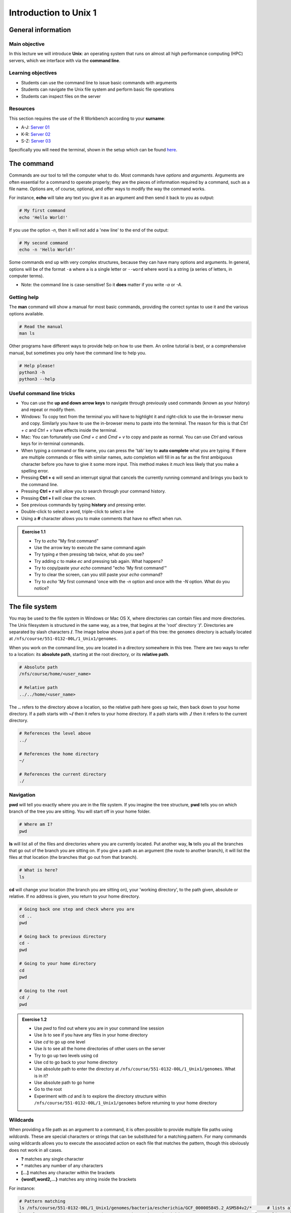 Introduction to Unix 1
======================

General information
-------------------

Main objective
^^^^^^^^^^^^^^

In this lecture we will introduce **Unix**: an operating system that runs on almost all high performance computing (HPC) servers, which we interface with via the **command line**.

Learning objectives
^^^^^^^^^^^^^^^^^^^

* Students can use the command line to issue basic commands with arguments
* Students can navigate the Unix file system and perform basic file operations
* Students can inspect files on the server

Resources
^^^^^^^^^

This section requires the use of the R Workbench according to your **surname**:

* A-J: `Server 01 <https://rstudio-teaching-01.ethz.ch/>`__
* K-R: `Server 02 <https://rstudio-teaching-02.ethz.ch/>`__
* S-Z: `Server 03 <https://rstudio-teaching-03.ethz.ch/>`__

Specifically you will need the terminal, shown in the setup which can be found `here <https://sunagawalab.ethz.ch/share/teaching/bioinformatics_praktikum/bioinf_spring22/contents/0_Setup.html#working-in-unix>`__. 

The command
-----------

Commands are our tool to tell the computer what to do. Most commands have *options* and *arguments*. Arguments are often essential for a command to operate properly; they are the pieces of information required by a command, such as a file name. Options are, of course, optional, and offer ways to modify the way the command works.

.. thumbnail:: images/command_structure.png
       :align: center

For instance, **echo** will take any text you give it as an argument and then send it back to you as output:

.. code-block:: bash

    # My first command
    echo 'Hello World!'

If you use the option *-n*, then it will not add a 'new line' to the end of the output:

.. code-block:: bash

    # My second command
    echo -n 'Hello World!'

Some commands end up with very complex structures, because they can have many options and arguments. In general, options will be of the format ``-a`` where a is a single letter or ``--word`` where word is a string (a series of letters, in computer terms).

* Note: the command line is case-sensitive! So it **does** matter if you write *-a* or *-A*.

Getting help
^^^^^^^^^^^^

The **man** command will show a manual for most basic commands, providing the correct syntax to use it and the various options available.

.. code-block:: bash

    # Read the manual
    man ls

Other programs have different ways to provide help on how to use them. An online tutorial is best, or a comprehensive manual, but sometimes you only have the command line to help you.

.. code-block:: bash

    # Help please!
    python3 -h
    python3 --help

Useful command line tricks
^^^^^^^^^^^^^^^^^^^^^^^^^^

* You can use the **up and down arrow keys** to navigate through previously used commands (known as your history) and repeat or modify them.

* Windows: To copy text from the terminal you will have to highlight it and right-click to use the in-browser menu and copy. Similarly you have to use the in-browser menu to paste into the terminal. The reason for this is that *Ctrl + c* and *Ctrl + v* have effects inside the terminal.

* Mac: You can fortunately use *Cmd + c* and *Cmd + v* to copy and paste as normal. You can use *Ctrl* and various keys for in-terminal commands.

* When typing a command or file name, you can press the 'tab' key to **auto complete** what you are typing. If there are multiple commands or files with similar names, auto completion will fill in as far as the first ambiguous character before you have to give it some more input. This method makes it *much* less likely that you make a spelling error.

* Pressing **Ctrl + c** will send an interrupt signal that cancels the currently running command and brings you back to the command line.

* Pressing **Ctrl + r** will allow you to search through your command history.

* Pressing **Ctrl + l** will clear the screen.

* See previous commands by typing **history** and pressing enter.

* Double-click to select a word, triple-click to select a line

* Using a **#** character allows you to make comments that have no effect when run.

.. admonition:: Exercise 1.1
    :class: exercise

    * Try to *echo* "My first command"
    * Use the arrow key to execute the same command again
    * Try typing *e* then pressing tab twice, what do you see?
    * Try adding *c* to make *ec* and pressing tab again. What happens?
    * Try to copy/paste your *echo* command "echo 'My first command'"
    * Try to clear the screen, can you still paste your *echo* command?
    * Try to *echo* 'My first command 'once with the *-n* option and once with the *-N* option. What do you notice?

    .. hidden-code-block:: bash
        
        #echoing "My first command"
        echo 'My first command'

        # Press the up arrow once and the last command appears
        echo 'My first command'

        # You see all the possible commands that start with "e" when you press tab twice after entering “e”
        e2freefrag             edquota                era_check              eu-readelf
        e2fsck                 efibootdump            era_dump               eu-size
        e2image                efibootmgr             era_invalidate         eu-stack
        e2label                efikeygen              era_restore            eu-strings
        e2mmpstatus            efisiglist             esac                   eu-strip
        e2undo                 efivar                 escputil               eutp
        e4crypt                egrep                  espdiff                eu-unstrip
        e4defrag               eject                  espeak-ng              eval
        eapol_test             elfedit                ether-wake             evince
        easy_install-2         elif                   ethtool                evince-previewer
        easy_install-2.7       else                   eu-addr2line           evince-thumbnailer
        easy_install-3         enable                 eu-ar                  evmctl
        easy_install-3.6       encguess               eu-elfclassify         ex
        ebtables               enchant-2              eu-elfcmp              exec
        ebtables-restore       enchant-lsmod-2        eu-elfcompress         exempi
        ebtables-save          enscript               eu-elflint             exit
        echo                   env                    eu-findtextrel         exiv2
        ed                     envsubst               eu-make-debug-archive  expand
        edgepaint              eog                    eu-nm                  export
        edid-decode            eps2eps                eu-objdump             exportfs
        editdiff               eqn                    eu-ranlib              expr

        # The command autocompletes after adding the “c” to the “e”
        echo

        # Note that ctrl + c and ctrl + v does not work on windows and you have to right click
        echo 'My first command'

        # To clear the screen use ctrl + l and you can still paste the command
        echo 'My first command'


        # echo -n does not add a new line to the output
        echo -n 'My first command'
        My first command[]$

        # The -N option does not exist therefore “echo” will ill interpret '-N' as characters to display
        echo -N 'My first command'
        -N My first command

The file system
---------------

You may be used to the file system in Windows or Mac OS X, where directories can contain files and more directories. The Unix filesystem is structured in the same way, as a tree, that begins at the 'root' directory '**/**'. Directories are separated by slash characters **/**. The image below shows just a part of this tree: the ``genomes`` directory is actually located at ``/nfs/course/551-0132-00L/1_Unix1/genomes``.

.. thumbnail:: images/filesystem_hierarchy.png

When you work on the command line, you are located in a directory somewhere in this tree. There are two ways to refer to a location: its **absolute path**, starting at the root directory, or its **relative path**.

.. code-block:: bash

    # Absolute path
    /nfs/course/home/<user_name>

    # Relative path
    ../../home/<user_name>

The **..** refers to the directory above a location, so the relative path here goes up twic, then back down to your home directory. If a path starts with **~/** then it refers to your home directory. If a path starts with **./** then it refers to the current directory.

.. code-block:: bash

    # References the level above
    ../

    # References the home directory
    ~/

    # References the current directory
    ./

Navigation
^^^^^^^^^^

**pwd** will tell you exactly where you are in the file system. If you imagine the tree structure, **pwd** tells you on which branch of the tree you are sitting. You will start off in your home folder.

.. code-block:: bash

    # Where am I?
    pwd

**ls** will list all of the files and directories where you are currently located. Put another way, **ls** tells you all the branches that go out of the branch you are sitting on. If you give a path as an argument (the route to another branch), it will list the files at that location (the branches that go out from that branch).

.. code-block:: bash

    # What is here?
    ls

**cd** will change your location (the branch you are sitting on), your 'working directory', to the path given, absolute or relative. If no address is given, you return to your home directory.

.. code-block:: bash

    # Going back one step and check where you are
    cd ..
    pwd

    # Going back to previous directory
    cd -
    pwd

    # Going to your home directory
    cd
    pwd

    # Going to the root
    cd /
    pwd


.. admonition:: Exercise 1.2
    :class: exercise

    * Use *pwd* to find out where you are in your command line session
    * Use *ls* to see if you have any files in your home directory
    * Use *cd* to go up one level
    * Use *ls* to see all the home directories of other users on the server
    * Try to go up two levels using cd
    * Use cd to go back to your home directory
    * Use absolute path to enter the directory at ``/nfs/course/551-0132-00L/1_Unix1/genomes``. What is in it?
    * Use absolute path to go home
    * Go to the root
    * Experiment with *cd* and *ls* to explore the directory structure within ``/nfs/course/551-0132-00L/1_Unix1/genomes`` before returning to your home directory

    .. hidden-code-block:: bash

        #use pwd to find you current location
        pwd
         /nfs/course/course_home/<your eth name>

        #Use ls to see what in the directory is.
        ls

        #Use cd to change directory and .. to go up one level
        cd ..

        #Use ls to see what is in the directory
        ls

        #use cd to change directory and .. to go up one level
        cd ../..

        #To get to the home directory just typing cd
        cd

        #use cd to change directory and give the absolute path to go to genomes
        cd /nfs/course/551-0132-00L/1_Unix1/genomes

        #use ls to see what is in there
        ls

        #use cd to change directory and remember that an absolute path starts at the root
        cd  /nfs/course/course_home/<your eth name>

        #use cd to change directory and to go to the root use /
        cd /

        # Let's start at the genomes directory:
        cd /nfs/course/551-0132-00L/1_Unix1/genomes/
        ls

        # What's in the bacteria directory?
        cd bacteria
        ls

        # Finally let's go home
        cd 

Wildcards
^^^^^^^^^

When providing a file path as an argument to a command, it is often possible to provide multiple file paths using *wildcards*. These are special characters or strings that can be substituted for a matching pattern. For many commands using wildcards allows you to execute the associated action on each file that matches the pattern, though this obviously does not work in all cases.

* **?** matches any single character
* \* matches any number of any characters
* **[...]** matches any character within the brackets
* **{word1,word2,...}** matches any string inside the brackets

For instance:

.. code-block:: bash

    # Pattern matching
    ls /nfs/course/551-0132-00L/1_Unix1/genomes/bacteria/escherichia/GCF_000005845.2_ASM584v2/*      # lists all files in the ecoli directory
    ls /nfs/course/551-0132-00L/1_Unix1/genomes/bacteria/escherichia/GCF_000005845.2_ASM584v2/*.fna  # lists all nucleotide fasta files there
    ls /nfs/course/551-0132-00L/1_Unix1/genomes/bacteria/escherichia/GCF_000005845.2_ASM584v2/*.f?a  # lists all nucleotide and protein fasta files there

Basic file operations
---------------------

**cp** copies a file from one location to another. The example will copy a file containing the genome sequence of *E. coli K12 MG1655* to your home directory.

.. code-block:: bash

    # Copy
    cp <source> <destination>
    cp /nfs/course/551-0132-00L/1_Unix1/genomes/bacteria/escherichia/GCF_000005845.2_ASM584v2/GCF_000005845.2_ASM584v2_genomic.fna ~/

**mv** moves a file from one location to another. The example actually renames the file, because the destination is not a directory. Thus you can move and rename a file with the same command.

.. code-block:: bash

    # Move or rename
    mv <source> <destination>
    mv ~/GCF_000005845.2_ASM584v2_genomic.fna ~/E.coli_K12_MG1655.fna

**rm** removes a file, so use it with care.

.. code-block:: bash

    # Remove
    rm <path_to_file>
    rm ~/E.coli_K12_MG1655.fna

**mkdir** creates a new directory with the given name.

.. code-block:: bash

    # Make directory
    mkdir <path to directory>
    mkdir genomes

**rmdir** removes an empty directory.

.. code-block:: bash

    # Remove an empty directory
    rmdir <path to directory>
    rmdir genomes

.. admonition:: Exercise 1.3
    :class: exercise

    * Create two new directories called "genomes" and "homework" in your home folder
    * Copy the ``/nfs/course/551-0132-00L/1_Unix1/genomes/bacteria/escherichia/GCF_000005845.2_ASM584v2/GCF_000005845.2_ASM584v2_genomic.fna`` file into your new directory "genomes"
    * Rename the file to "E_coli.fna"
    * Use the help option of the ls function to find which option gives you the size of the genome
    * Using the *man* and *cp*, find out how to copy a directory.

    .. hidden-code-block:: bash

        # First go to your home folder
        cd 
        # Use the mkdir function to create a directory
        mkdir genomes
        mkdir homework


        # Use the cp function to copy. cp <source> <destination>
        cp /nfs/course/551-0132-00L/1_Unix1/genomes/bacteria/escherichia/GCF_000005845.2_ASM584v2/GCF_000005845.2_ASM584v2_genomic.fna ~/genomes


        # Use the move function to rename a file mv <source> <destination>
        # Enter the genomes directory
        cd genomes
        # Rename file
        mv GCF_000005845.2_ASM584v2_genomic.fna E_coli.fna


        # ls --help lists all the options possible
        ls --help
        
        # The -l option prints one file per line with the size and the -h options make it human-readable. You can join both options together
        ls -lh
        # The size should be 4.5M

        # Enter home directory
        cd 
        # Create two directory
        mkdir dir1
        mkdir dir2
        
        # Try to copy dir1 into dir2
        cp dir1 dir2
        cp: dir1 is a directory (not copied).
        
        # If you check 'man cp', you see that you have to use -R:
        man cp
        cp -R dir1 dir2

File name conventions
^^^^^^^^^^^^^^^^^^^^^

In Unix systems there are only really two types of files: text or binary. The file name ending (.txt or .jpg) doesn't really matter like it does in Windows or Mac OS, however it is used to indicate the file type by convention. Some file types you will encounter include:

* .txt - A generic text file.
* .csv - A 'comma separated values' file, which is usually a table of data with each line a row and each column separated by a comma.
* .tsv - A 'tab separated values' file, which is the same but separated by tab characters.
* .fasta or .fa - A fasta formatted sequence file, in which each sequence has a header line starting with '>'.
* .fna - A fasta formatted nucleotide sequence file, usually gene sequences.
* .faa - A fasta formatted protein sequence file.
* .sh - A 'shell script', which contains commands to run.
* .r - An R script, which contains R commands to run.
* .py - A python script, which contains python commands to run.
* .gz or .tar.gz - A file that has been compressed using a protocol called 'gzip' so that it takes up less space on the disk and transfers over the internet faster.

Other useful file operations
----------------------------

Transferring files between computers
^^^^^^^^^^^^^^^^^^^^^^^^^^^^^^^^^^^^

There are many different protocols for transferring files between computers. You may have heard of **FTP** - **F**\ile **T**\ransfer **P**\rotocol - which is a non-secure but commonly used example. A more secure file transfer protocol is **SCP** - **S**\ecure **C**\opy **P**\rotocol, and programs such as *WinSCP* use it. The command **scp** is an easy way to transfer a file immediately between the server you are working on and another (or two different servers!). Another command to copy files is **rsync**, which can be used with many options such as preserving the ownership and date of creation of a file (and much more).

.. code-block:: bash

    # Secure CoPy
    man scp
    scp source user@server:destination # local to server
    scp user@server:source destination # server to local

    # Rsync
    man rsync
    rsync -a source user@server:destination # local to server
    rsync -a user@server:source destination # server to local

    # Download an E. coli genome from the server to your local computer
    # First open Windows Command or Mac Terminal
    scp user@rstudio-teaching-XX.ethz.ch:/nfs/course/551-0132-00L/1_Unix1/genomes/bacteria/escherichia/GCF_000005845.2_ASM584v2/GCF_000005845.2_ASM584v2_genomic.fna .
    # or
    rsync -a user@rstudio-teaching-XX.ethz.ch:/nfs/course/551-0132-00L/1_Unix1/genomes/bacteria/escherichia/GCF_000005845.2_ASM584v2/GCF_000005845.2_ASM584v2_genomic.fna .
    # Note the "." at the end of these commands stands for your current location. Replace the XX with 01, 02 or 03 as appropriate.

    # Copy the E.coli genome (or any file) from your local computer to the home folder on the server
    # Again, on your local system, run the following commands in Windows Command or Mac Terminal
    scp GCF_000005845.2_ASM584v2_genomic.fna user@rstudio-teaching-XX.ethz.ch:~/
    rsync -a GCF_000005845.2_ASM584v2_genomic.fna user@rstudio-teaching-XX.ethz.ch:~/

Sometimes you want to download a file directly from the internet to the server, rather than going via your local machine. **wget** allows you to download files in this way.

.. code-block:: bash

    # Download from the internet
    wget source-URL
    wget https://ftp.ncbi.nlm.nih.gov/genomes/all/GCF/000/482/265/GCF_000482265.1_EC_K12_MG1655_Broad_SNP/GCF_000482265.1_EC_K12_MG1655_Broad_SNP_genomic.fna.gz

Compressing and decompressing files
^^^^^^^^^^^^^^^^^^^^^^^^^^^^^^^^^^^

Files can be compressed to take up less space on the hard drive (disk), or for transfer over the internet. The file you downloaded is an example, and we can decompress it using the **gunzip** command:

.. code-block:: bash

    # Decompress a file
    gunzip GCF_000482265.1_EC_K12_MG1655_Broad_SNP_genomic.fna.gz

If you ever need to compress a file, for instance to send it to someone, you can use the **gzip** command:

.. code-block:: bash

    # Compress a file
    gzip GCF_000482265.1_EC_K12_MG1655_Broad_SNP_genomic.fna

.. admonition:: Exercise 1.4
    :class: exercise

    * On the server, download the E. coli file in the example above to your home folder.
    * Decompress the file.

    .. hidden-code-block:: bash

        # Make sure I am in my home directory
        cd ~


        # Download the file
        wget https://ftp.ncbi.nlm.nih.gov/genomes/all/GCF/000/482/265/GCF_000482265.1_EC_K12_MG1655_Broad_SNP/GCF_000482265.1_EC_K12_MG1655_Broad_SNP_genomic.fna.gz


        # Decompress it
        gunzip GCF_000482265.1_EC_K12_MG1655_Broad_SNP_genomic.fna.gz

Working with files
------------------

Looking at files
^^^^^^^^^^^^^^^^

The command **cat** displays the entire contents of a file directly on the terminal. For large files this can be disastrous, so remember that you can cancel commands in progress with **ctrl + c**.

.. code-block:: bash

    # ConCATenate
    cat E.coli_K12_MG1655.fna

The command **head** displays only the first 10 lines of a file directly on the terminal. If you look at the available options for the command, *-n x* outputs the first *x* lines instead, and using a negative number outputs the lines except for the last *x*.

.. code-block:: bash

    # Show file head
    head E.coli_K12_MG1655.fna
    head -n 1 E.coli_K12_MG1655.fna

The command **tail** displays only the last 10 lines of a file directly on the terminal. It has similar options to *head*; *-n x* outputs the last *x* lines, and using a positive number *+x* (note the "+" character) outputs the lines except for the first *x*.

.. code-block:: bash

    # Show file tail
    tail E.coli_K12_MG1655.fna

The command **less** is a versatile way to look at a file in the command line. Instead of showing you the contents of a file directly on the terminal, it 'opens' the file to browse. You can use the arrow keys, page up, page down, home, end and the spacebar to navigate the file. Pressing *q* will quit. A number of useful options exist for the command, such as showing line numbers or displaying without line wrapping. It also has a search feature that we will cover later.

.. code-block:: bash

    # Browse file
    less E.coli_K12_MG1655.fna

The command **wc** is a command that will quickly count the number of lines, words and characters in a file, including invisible characters like 'newline' and whitespace. Its options allow you to specify which value to return, otherwise it gives all three.

.. code-block:: bash

    # Count things
    wc E.coli_K12_MG1655.fna

.. admonition:: Exercise 1.5
    :class: exercise

    * Use **cat** to look at the *E. coli* genome file you copied last time, is it suitable for looking at this file?
    * Use **head** and **tail** to examine the first and last 10 lines of the genome file. Now try to look at the first and last 20 lines.
    * Use **less** to look at the genome file. Navigate through the file with the keys listed above, then return to the Terminal.
    * Use the **man** command we learned to read about the **wc** command.
    * Can you find out how many lines are in the genome file with the **wc** command?

    .. hidden-code-block:: bash

        # Looking at the file
        cat E.coli_K12_MG1655.fna
        # Press ctrl + c to cancel the command

        # Look at the first 10 lines (10 is the default value)
        head E.coli_K12_MG1655.fna

        # Look at the last 10 lines
        tail E.coli_K12_MG1655.fna

        # Look at the first 20 lines
        head -n 20 E.coli_K12_MG1655.fna

        # Look at the last 20 lines
        tail -n 20 E.coli_K12_MG1655.fna

        # Looking at the genome file
        less E.coli_K12_MG1655.fna
        #press q to quit

        # Read about the wc command
        man wc

        # Count the number of lines in the file
        wc -l E.coli_K12_MG1655.fna

Homework
--------

.. admonition:: Homework 1
    :class: homework

    * Upload a picture into your homework folder you created in the third exercise and name it **<Your First Name>_<Your Last Name>.png**
    * Find the out-of-place file in ``/nfs/course/551-0132-00L/1_Unix1/genomes`` and copy it into your homework folder
    * Consider these interesting questions for next time (nothing to submit):
        * What happens when you copy a file with the same name as an existing file?
        * What happens when you delete the directory you are currently in?
        * What happens when you create a directory with the same name as an existing one?
        * What happens if you `*echo* --help` ? And how can you get the help information for *echo*?

        .. code-block:: bash

                # If you have not created your homeworkfolder yet, here is a reminder on how you do it
                # First make sure you are in your home folder
                cd ~
                # Create a new folder with the mkdir command
                mkdir homework

.. admonition:: Feedback
    :class: homework

     Please consider giving us feedback on this week's lecture and OLM via `Moodle <https://moodle-app2.let.ethz.ch/mod/feedback/view.php?id=715481>`__.

.. container:: nextlink

    `Next: Introduction to Unix 2 <2_Unix2.html>`__

